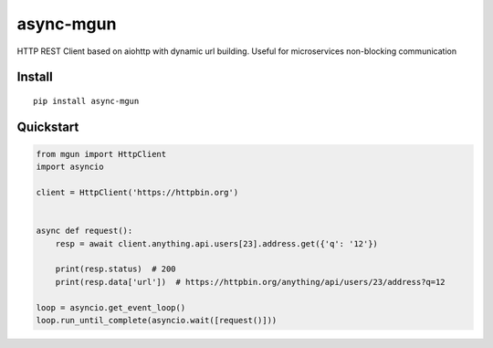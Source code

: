 ==========
async-mgun
==========

.. image:: https://badge.fury.io/py/async-mgun.svg
    :target: https://pypi.python.org/pypi/async-mgun
.. image:: https://travis-ci.org/maximdanilchenko/async-mgun.svg
    :target: https://travis-ci.org/maximdanilchenko/async-mgun
.. image:: https://codecov.io/gh/maximdanilchenko/async-mgun/branch/master/graph/badge.svg
    :target: https://codecov.io/gh/maximdanilchenko/async-mgun

HTTP REST Client based on aiohttp with dynamic url building. Useful for microservices non-blocking communication

Install
-------

::

    pip install async-mgun

Quickstart
----------

.. code-block:: python


    from mgun import HttpClient
    import asyncio

    client = HttpClient('https://httpbin.org')


    async def request():
        resp = await client.anything.api.users[23].address.get({'q': '12'})

        print(resp.status)  # 200
        print(resp.data['url'])  # https://httpbin.org/anything/api/users/23/address?q=12

    loop = asyncio.get_event_loop()
    loop.run_until_complete(asyncio.wait([request()]))



